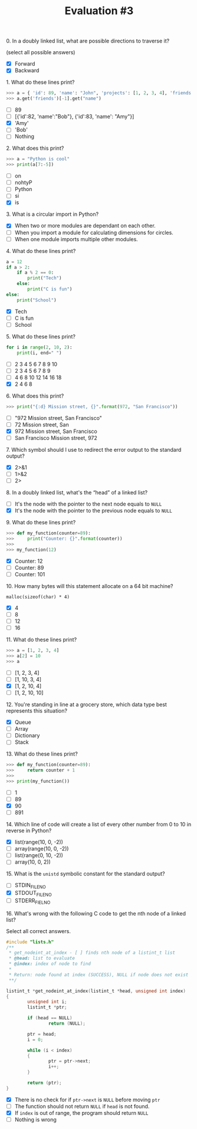 #+TITLE: Evaluation #3

**** 0. In a doubly linked list, what are possible directions to traverse it?

(select all possible answers)

- [X] Forward
- [X] Backward

**** 1. What do these lines print?

#+begin_src python
  >>> a = { 'id': 89, 'name': "John", 'projects': [1, 2, 3, 4], 'friends': [ { 'id': 82, 'name': "Bob" }, { 'id': 83, 'name': "Amy" } ] }
  >>> a.get('friends')[-1].get("name")
#+end_src

- [ ] 89
- [ ] [{'id':82, 'name':"Bob"}, {'id':83, 'name': "Amy"}]
- [X] 'Amy'
- [ ] 'Bob'
- [ ] Nothing

**** 2. What does this print?

#+begin_src python
  >>> a = "Python is cool"
  >>> print(a[7:-5])
#+end_src

- [ ] on
- [ ] nohtyP
- [ ] Python
- [ ] si
- [X] is

**** 3. What is a circular import in Python?

- [X] When two or more modules are dependant on each other.
- [ ] When you import a module for calculating dimensions for circles.
- [ ] When one module imports multiple other modules.

**** 4. What do these lines print?

#+begin_src python
  a = 12
  if a > 2:
      if a % 2 == 0:
          print("Tech")
      else:
          print("C is fun")
  else:
      print("School")
#+end_src

- [X] Tech
- [ ] C is fun
- [ ] School

**** 5. What do these lines print?

#+begin_src python
  for i in range(2, 10, 2):
      print(i, end=" ")
#+end_src

- [ ] 2 3 4 5 6 7 8 9 10
- [ ] 2 3 4 5 6 7 8 9
- [ ] 4 6 8 10 12 14 16 18
- [X] 2 4 6 8

**** 6. What does this print?

#+begin_src python
  >>> print("{:d} Mission street, {}".format(972, "San Francisco"))
#+end_src

- [ ] "972 Mission street, San Francisco"
- [ ] 72 Mission street, San
- [X] 972 Mission street, San Francisco
- [ ] San Francisco Mission street, 972

**** 7. Which symbol should I use to redirect the error output to the standard output?

- [X] 2>&1
- [ ] 1>&2
- [ ] 2>

**** 8. In a doubly linked list, what's the “head” of a linked list?

- [ ] It's the node with the pointer to the next node equals to =NULL=
- [X] It's the node with the pointer to the previous node equals to =NULL=

**** 9. What do these lines print?

#+begin_src python
  >>> def my_function(counter=89):
  >>>     print("Counter: {}".format(counter))
  >>> 
  >>> my_function(12)
#+end_src

- [X] Counter: 12
- [ ] Counter: 89
- [ ] Counter: 101

**** 10. How many bytes will this statement allocate on a 64 bit machine?

=malloc(sizeof(char) * 4)=

- [X] 4
- [ ] 8
- [ ] 12
- [ ] 16

**** 11. What do these lines print?

#+begin_src python
  >>> a = [1, 2, 3, 4]
  >>> a[2] = 10
  >>> a
#+end_src

- [ ] [1, 2, 3, 4]
- [ ] [1, 10, 3, 4]
- [X] [1, 2, 10, 4]
- [ ] [1, 2, 10, 10]

**** 12. You're standing in line at a grocery store, which data type best represents this situation?

- [X] Queue
- [ ] Array
- [ ] Dictionary
- [ ] Stack

**** 13. What do these lines print?

#+begin_src python
  >>> def my_function(counter=89):
  >>>     return counter + 1
  >>> 
  >>> print(my_function())
#+end_src

- [ ] 1
- [ ] 89
- [X] 90
- [ ] 891

**** 14. Which line of code will create a list of every other number from 0 to 10 in reverse in Python?

- [X] list(range(10, 0, -2))
- [ ] array(range(10, 0, -2))
- [ ] list(range(0, 10, -2))
- [ ] array(10, 0, 2))

**** 15. What is the =unistd= symbolic constant for the standard output?

- [ ] STDIN_FILENO
- [X] STDOUT_FILENO
- [ ] STDERR_FIELNO

**** 16. What's wrong with the following C code to get the nth node of a linked list?

Select all correct answers.

#+begin_src c
  #include "lists.h"
  /**
   * get_nodeint_at_index - [ ] finds nth node of a listint_t list
   * @head: list to evaluate
   * @index: index of node to find
   *
   * Return: node found at index (SUCCESS), NULL if node does not exist
   **/

  listint_t *get_nodeint_at_index(listint_t *head, unsigned int index)
  {
          unsigned int i;
          listint_t *ptr;

          if (head == NULL)
                  return (NULL);

          ptr = head;
          i = 0;

          while (i < index)
          {
                  ptr = ptr->next;
                  i++;
          }

          return (ptr);
  }
#+end_src

- [X] There is no check for if =ptr->next= is =NULL= before moving =ptr=
- [ ] The function should not return =NULL= if =head= is not found.
- [X] If =index= is out of range, the program should return =NULL=
- [ ] Nothing is wrong